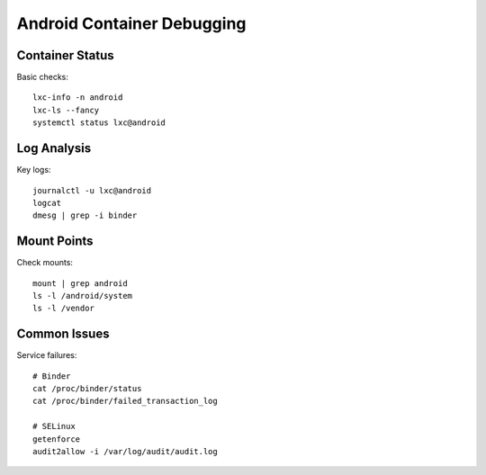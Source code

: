 .. _debugging-container:

Android Container Debugging
===========================

Container Status
----------------
Basic checks::

    lxc-info -n android
    lxc-ls --fancy
    systemctl status lxc@android

Log Analysis
------------
Key logs::

    journalctl -u lxc@android
    logcat
    dmesg | grep -i binder

Mount Points
------------
Check mounts::

    mount | grep android
    ls -l /android/system
    ls -l /vendor

Common Issues
-------------
Service failures::

    # Binder
    cat /proc/binder/status
    cat /proc/binder/failed_transaction_log
    
    # SELinux
    getenforce
    audit2allow -i /var/log/audit/audit.log